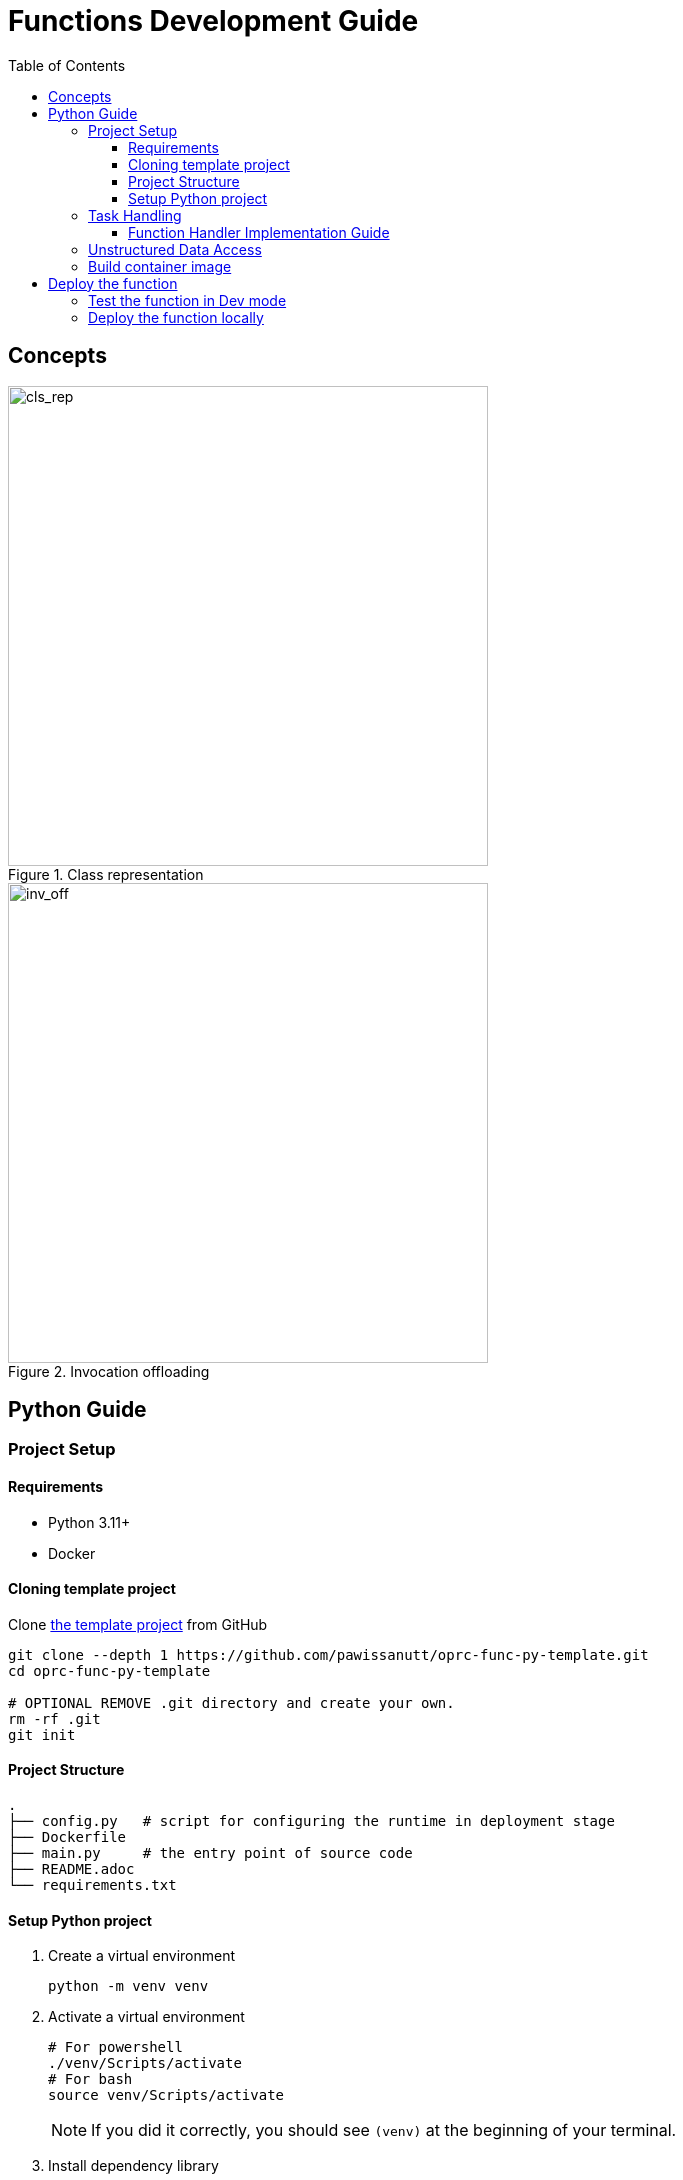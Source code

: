 = Functions Development Guide
:toc:
:toc-placement: preamble
:toclevels: 3

{empty}

== Concepts



.Class representation
image::diagrams/oaas_class_representation_v2.dio.png[cls_rep,480]

.Invocation offloading
image::diagrams/oaas_mutable_unstructure_v3.dio.png[inv_off,480]



== Python Guide

=== Project Setup
==== Requirements
* Python 3.11+
* Docker

==== Cloning template project

Clone https://github.com/pawissanutt/oprc-func-py-template[the template project] from GitHub
[source,bash]
----
git clone --depth 1 https://github.com/pawissanutt/oprc-func-py-template.git
cd oprc-func-py-template

# OPTIONAL REMOVE .git directory and create your own.
rm -rf .git
git init
----
==== Project Structure
----
.
├── config.py   # script for configuring the runtime in deployment stage
├── Dockerfile
├── main.py     # the entry point of source code
├── README.adoc
└── requirements.txt
----

==== Setup Python project
. Create a virtual environment
+
[source,bash]
----
python -m venv venv
----

. Activate a virtual environment
+
[source,bash]
----
# For powershell
./venv/Scripts/activate
# For bash
source venv/Scripts/activate
----
+
NOTE: If you did it correctly, you should see `(venv)` at the beginning of your terminal.

. Install dependency library
+
[source,bash]
----
pip install -r requirements.txt
----

=== Task Handling

Open `main.py` file
[source,python,linenums]
----
import logging
import oaas_sdk_py as oaas
import uvicorn
from fastapi import Request, FastAPI, HTTPException
from oaas_sdk_py import OaasInvocationCtx
import os

LOG_LEVEL = os.getenv("LOG_LEVEL", "INFO")
level = logging.getLevelName(LOG_LEVEL)
logging.basicConfig(level=level)


class GreetingHandler(oaas.Handler):
    async def handle(self, ctx: OaasInvocationCtx):
        name = ctx.args.get('name', 'world')
        ctx.resp_body = {"msg": "hello " + name}


app = FastAPI()
router = oaas.Router()
router.register(GreetingHandler())


@app.post('/')
async def handle(request: Request):
    body = await request.json()
    logging.debug("request %s", body)
    resp = await router.handle_task(body)
    logging.debug("completion %s", resp)
    if resp is None:
        raise HTTPException(status_code=404, detail="No handler matched")
    return resp

if __name__ == "__main__":
    uvicorn.run(app, host="0.0.0.0", port=8080)
----
* Lines 8-10 are boilerplate code for setting Python's logger
* Lines 13-16 are the function handler (class that extend `oaas.Handler`) that contains the logic of this custom function.
* Lines 19-21 are configuring the SDK to use the provided `GreetingHandler`.
* Lines 25-35 are boilerplate code for binding the SDK with FastAPI framework.

NOTE: TLDR; You only need to focus on `GreetingHandler` in Line 19-21

==== Function Handler Implementation Guide
To create the function handler, you have to create a class that extend `oaas.Handler` and implement a `handle` function that accept `OaasInvocationCtx` as the input.

With `OaasInvocationCtx` input, you can use it to access the request input or modify the object state.

Example:

* To get the args parameter
+
[source,python]
----
name = ctx.args['name']
----

* To get the body of request as a dict
+
[source,python]
----
body = ctx.task.req_body
----

* To set the return data of this function
+
[source,python]
----
ctx.resp_body = {"msg": "hello " + name}
----

* To get the state data of main object (object that got function call)
+
[source,python]
----
main_data =  ctx.task.main_obj.data
name =  ctx.task.main_obj.data.get('name')
----

* To update the state data of main object (object that got function call)
+
[source,python]
----
ctx.task.main_obj.data = {"foo": "bar"}
----

* To update the state data of output object (object that function will produce)
+
[source,python]
----
ctx.task.output_obj.data = {"foo": "bar"}
----


=== Unstructured Data Access

* To load the file of given key
+
[source,python]
----
import aiohttp

async def write_to_file(resp, file_path):
    with open(file_path, "wb") as f:
        async for chunk in resp.content.iter_chunked(1024):
            f.write(chunk)

async with aiohttp.ClientSession() as session:
    async with await ctx.load_main_file(session, "key_of_file") as resp:
        await write_to_file(resp, "path_to_local_file")
----
* To upload the file of given key
+
[source,python]
----
async with aiohttp.ClientSession() as session:
    # FOR OUTPUT OBJECT
    await ctx.upload_file(session, "key_of_file", "path_to_local_file")
    # FOR MAIN OBJECT
    await ctx.upload_main_file(session, "key_of_file", "path_to_local_file")
----


=== Build container image
[source,bash]
----
docker -t <image tag> .
# PUSH IMAGE TO CONTAINER REGISTRY
docker push <image tag>
----


== Deploy the function

After build the container image, you can simply add the image tag to function definition in package file. Kubernetes runtime will automatically pull the image from container registry.

NOTE: Check out this link:PACKAGE_REFERENCE.adoc[reference] for writing package definitions.

[source, yaml]
----
name: example
functions:
  - name: record.random
    type: TASK
    provision:
      knative: # 👇 put image tag here
        image: ghcr.io/hpcclab/oaas/json-update-fn-py
----

=== Test the function in Dev mode

First, install or download `ocli`: link:../cli/README.adoc[guide]


. Start server
+
[source,bash]
----
python main.py
----

. Apply `pkg.yml` via `ocli`
+
[source,bash]
----
ocli dev pa pkg.yml
----

. Create a new object
+
[source,bash]
----
ocli dev object-create example.greeter -s
----
+
NOTE: With `-s`, the ID of new object will be saved locally to be used by next command.

. Invoke the `greet` function of `greeter` object
+
[source,bash]
----
ocli dev invoke greet
#OR
ocli dev invoke -m "<ID of object>" greet
----

=== Deploy the function locally

It is a little tricky, when you want to use the function locally *without* push the image to container registry. Because of *Knative* limitation, it needs to pull the image from registry, even if there is the image locally. To work around this problem, you have to deploy function with the Kubernetes deployment. In this case, you only need to change `knative` to `deployment` in package file.

[source, yaml]
----
name: example
functions:
  - name: record.random
    type: TASK
    provision:
      deployment: # CHANGE HERE
        image: ghcr.io/hpcclab/oaas/json-update-fn-py
        pullPolicy: IfNotPresent # REQUIRED FOR AVOIDING IMAGE PULLING
----
NOTE: the other configurations may not be 100% compatible between `knative` and `deployment`.


